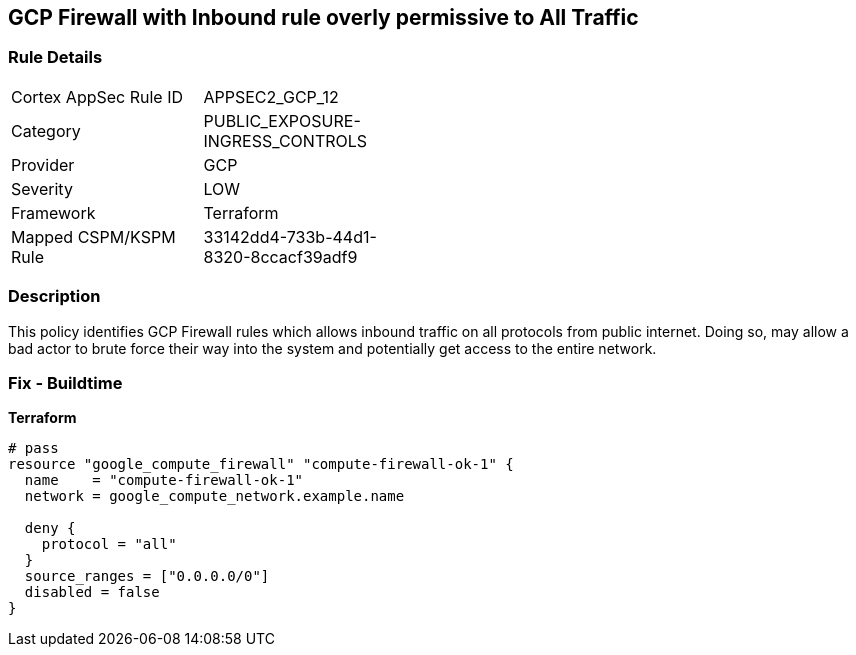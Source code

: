 == GCP Firewall with Inbound rule overly permissive to All Traffic


=== Rule Details

[width=45%]
|===
|Cortex AppSec Rule ID |APPSEC2_GCP_12
|Category |PUBLIC_EXPOSURE-INGRESS_CONTROLS
|Provider |GCP
|Severity |LOW
|Framework |Terraform
|Mapped CSPM/KSPM Rule |33142dd4-733b-44d1-8320-8ccacf39adf9
|===


=== Description 


This policy identifies GCP Firewall rules which allows inbound traffic on all protocols from public internet.
Doing so, may allow a bad actor to brute force their way into the system and potentially get access to the entire network.

=== Fix - Buildtime


*Terraform* 




[source,go]
----
# pass
resource "google_compute_firewall" "compute-firewall-ok-1" {
  name    = "compute-firewall-ok-1"
  network = google_compute_network.example.name

  deny {
    protocol = "all"
  }
  source_ranges = ["0.0.0.0/0"]
  disabled = false
}
----

